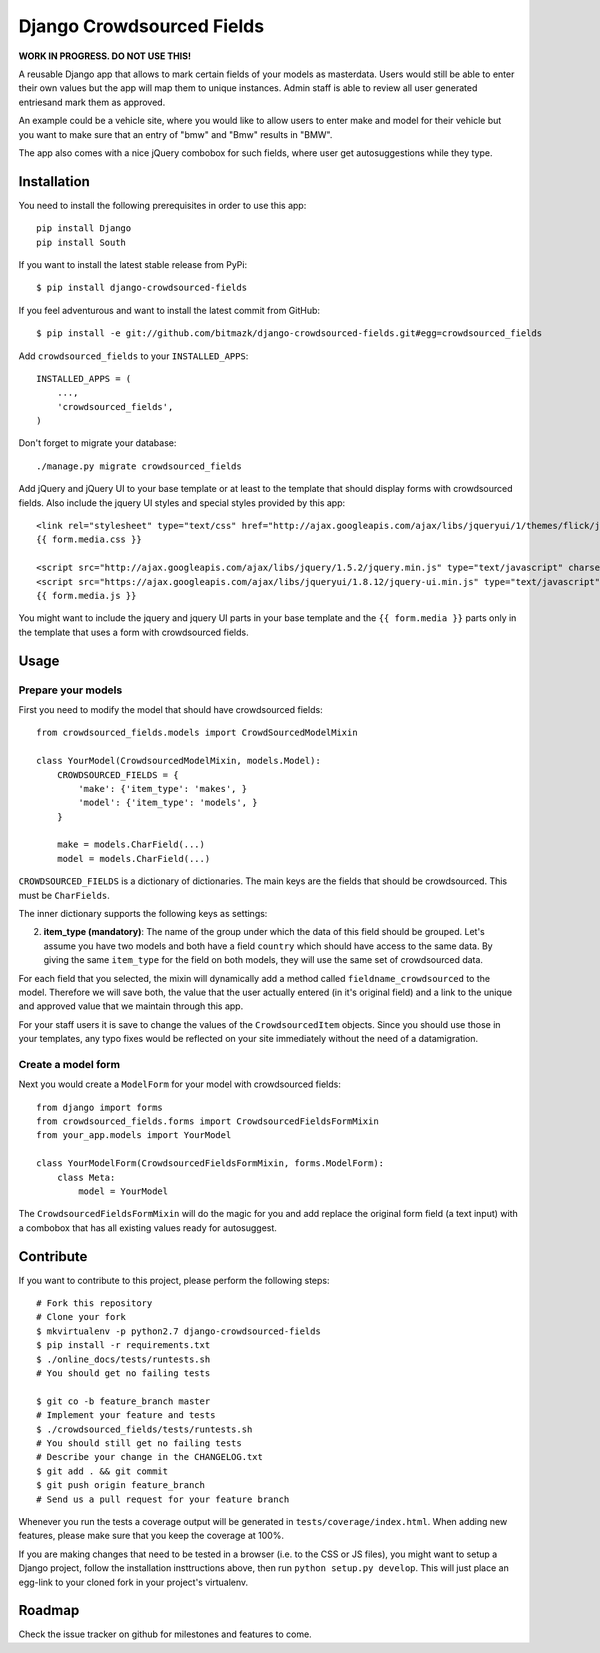 Django Crowdsourced Fields
==========================

**WORK IN PROGRESS. DO NOT USE THIS!**

A reusable Django app that allows to mark certain fields of your models as
masterdata. Users would still be able to enter their own values but the app
will map them to unique instances. Admin staff is able to review all user
generated entriesand mark them as approved.

An example could be a vehicle site, where you would like to allow users to
enter make and model for their vehicle but you want to make sure that an
entry of "bmw" and "Bmw" results in "BMW".

The app also comes with a nice jQuery combobox for such fields, where user get
autosuggestions while they type.

Installation
------------

You need to install the following prerequisites in order to use this app::

    pip install Django
    pip install South

If you want to install the latest stable release from PyPi::

    $ pip install django-crowdsourced-fields

If you feel adventurous and want to install the latest commit from GitHub::

    $ pip install -e git://github.com/bitmazk/django-crowdsourced-fields.git#egg=crowdsourced_fields

Add ``crowdsourced_fields`` to your ``INSTALLED_APPS``::

    INSTALLED_APPS = (
        ...,
        'crowdsourced_fields',
    )

Don't forget to migrate your database::

    ./manage.py migrate crowdsourced_fields

Add jQuery and jQuery UI to your base template or at least to the template that 
should display forms with crowdsourced fields. Also include the jquery UI
styles and special styles provided by this app::

    <link rel="stylesheet" type="text/css" href="http://ajax.googleapis.com/ajax/libs/jqueryui/1/themes/flick/jquery-ui.css">
    {{ form.media.css }}

    <script src="http://ajax.googleapis.com/ajax/libs/jquery/1.5.2/jquery.min.js" type="text/javascript" charset="utf-8"></script>
    <script src="https://ajax.googleapis.com/ajax/libs/jqueryui/1.8.12/jquery-ui.min.js" type="text/javascript" charset="utf-8"></script>
    {{ form.media.js }}

You might want to include the jquery and jquery UI parts in your base template
and the ``{{ form.media }}`` parts only in the template that uses a form with
crowdsourced fields.

Usage
-----

Prepare your models
+++++++++++++++++++

First you need to modify the model that should have crowdsourced fields::

    from crowdsourced_fields.models import CrowdSourcedModelMixin

    class YourModel(CrowdsourcedModelMixin, models.Model):
        CROWDSOURCED_FIELDS = {
            'make': {'item_type': 'makes', }
            'model': {'item_type': 'models', }
        }

        make = models.CharField(...)
        model = models.CharField(...)

``CROWDSOURCED_FIELDS`` is a dictionary of dictionaries. The main keys are the
fields that should be crowdsourced. This must be ``CharFields``.

The inner dictionary supports the following keys as settings:

2. **item_type (mandatory)**: The name of the group under which the data of
   this field should be grouped. Let's assume you have two models and both have
   a field ``country`` which should have access to the same data. By giving
   the same ``item_type`` for the field on both models, they will use the same
   set of crowdsourced data.

For each field that you selected, the mixin will dynamically add a method
called ``fieldname_crowdsourced`` to the model. Therefore we will save both,
the value that the user actually entered (in it's original field) and a link to 
the unique and approved value that we maintain through this app.

For your staff users it is save to change the values of the
``CrowdsourcedItem`` objects. Since you should use those in your templates,
any typo fixes would be reflected on your site immediately without the need
of a datamigration.

Create a model form
+++++++++++++++++++

Next you would create a ``ModelForm`` for your model with crowdsourced fields::

    from django import forms
    from crowdsourced_fields.forms import CrowdsourcedFieldsFormMixin
    from your_app.models import YourModel

    class YourModelForm(CrowdsourcedFieldsFormMixin, forms.ModelForm):
        class Meta:
            model = YourModel

The ``CrowdsourcedFieldsFormMixin`` will do the magic for you and add replace
the original form field (a text input) with a combobox that has all existing
values ready for autosuggest.

Contribute
----------

If you want to contribute to this project, please perform the following steps::

    # Fork this repository
    # Clone your fork
    $ mkvirtualenv -p python2.7 django-crowdsourced-fields
    $ pip install -r requirements.txt
    $ ./online_docs/tests/runtests.sh
    # You should get no failing tests

    $ git co -b feature_branch master
    # Implement your feature and tests
    $ ./crowdsourced_fields/tests/runtests.sh
    # You should still get no failing tests
    # Describe your change in the CHANGELOG.txt
    $ git add . && git commit
    $ git push origin feature_branch
    # Send us a pull request for your feature branch

Whenever you run the tests a coverage output will be generated in
``tests/coverage/index.html``. When adding new features, please make sure that
you keep the coverage at 100%.

If you are making changes that need to be tested in a browser (i.e. to the
CSS or JS files), you might want to setup a Django project, follow the
installation insttructions above, then run ``python setup.py develop``. This
will just place an egg-link to your cloned fork in your project's virtualenv.

Roadmap
-------

Check the issue tracker on github for milestones and features to come.
